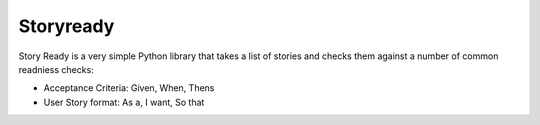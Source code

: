 Storyready
==========

Story Ready is a very simple Python library that takes a list of stories and checks them against a number of common readniess checks:

- Acceptance Criteria: Given, When, Thens
- User Story format: As a, I want, So that

